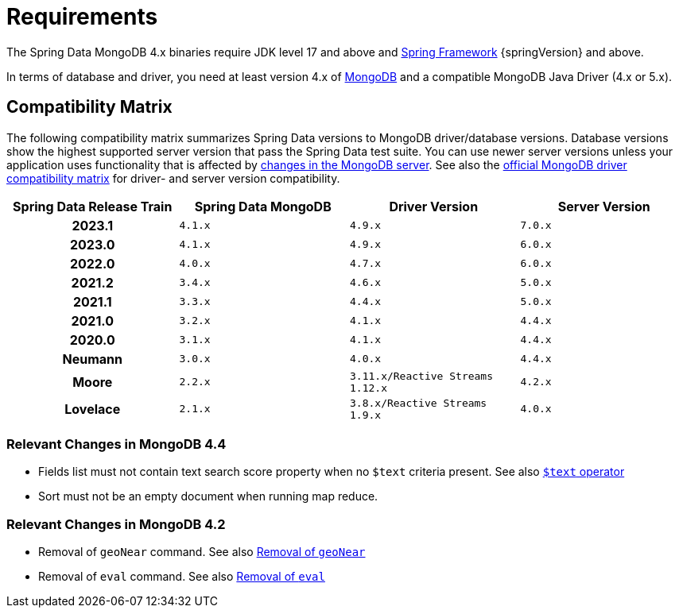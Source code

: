 [[requirements]]
= Requirements

The Spring Data MongoDB 4.x binaries require JDK level 17 and above and https://spring.io/docs[Spring Framework] {springVersion} and above.

In terms of database and driver, you need at least version 4.x of https://www.mongodb.org/[MongoDB] and a compatible MongoDB Java Driver (4.x or 5.x).

[[compatibility.matrix]]
== Compatibility Matrix

The following compatibility matrix summarizes Spring Data versions to MongoDB driver/database versions.
Database versions show the highest supported server version that pass the Spring Data test suite.
You can use newer server versions unless your application uses functionality that is affected by xref:preface.adoc#compatibility.changes[changes in the MongoDB server].
See also the https://www.mongodb.com/docs/drivers/java/sync/current/compatibility/[official MongoDB driver compatibility matrix] for driver- and server version compatibility.

[cols="h,m,m,m", options="header"]
|===

|Spring Data Release Train
|Spring Data MongoDB
|Driver Version
|Server Version

|2023.1
|4.1.x
|4.9.x
|7.0.x

|2023.0
|4.1.x
|4.9.x
|6.0.x

|2022.0
|4.0.x
|4.7.x
|6.0.x

|2021.2
|3.4.x
|4.6.x
|5.0.x

|2021.1
|3.3.x
|4.4.x
|5.0.x

|2021.0
|3.2.x
|4.1.x
|4.4.x

|2020.0
|3.1.x
|4.1.x
|4.4.x

|Neumann
|3.0.x
|4.0.x
|4.4.x

|Moore
|2.2.x
|3.11.x/Reactive Streams 1.12.x
|4.2.x

|Lovelace
|2.1.x
|3.8.x/Reactive Streams 1.9.x
|4.0.x

|===

[[compatibility.changes]]
[[compatibility.changes-4.4]]
=== Relevant Changes in MongoDB 4.4

* Fields list must not contain text search score property when no `$text` criteria present. See also https://docs.mongodb.com/manual/reference/operator/query/text/[`$text` operator]
* Sort must not be an empty document when running map reduce.

[[compatibility.changes-4.2]]
=== Relevant Changes in MongoDB 4.2

* Removal of `geoNear` command. See also https://docs.mongodb.com/manual/release-notes/4.2-compatibility/#remove-support-for-the-geonear-command[Removal of `geoNear`]
* Removal of `eval` command. See also https://docs.mongodb.com/manual/release-notes/4.2-compatibility/#remove-support-for-the-eval-command[Removal of `eval`]
